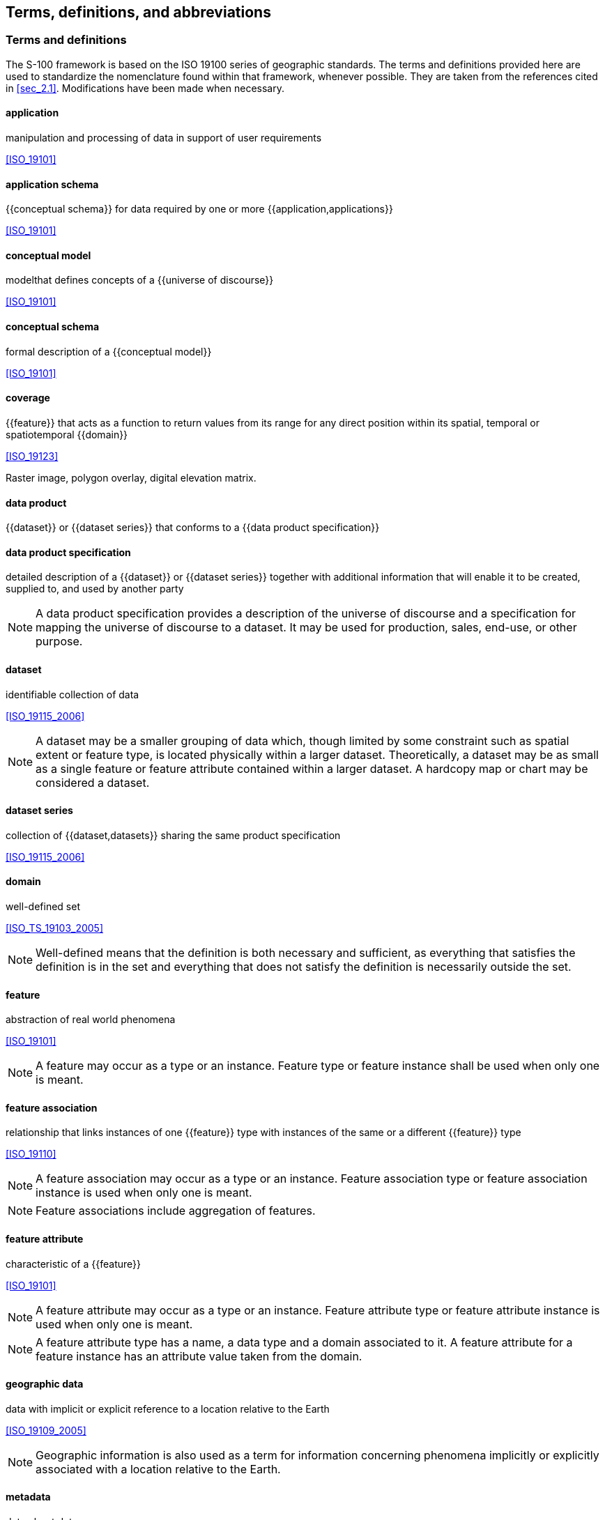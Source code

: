 
[[sec_3]]
== Terms, definitions, and abbreviations

[[sec_3.1]]
[heading="Terms and definitions"]
=== Terms and definitions

The S-100 framework is based on the ISO 19100 series of geographic
standards. The terms and definitions provided here are used to standardize
the nomenclature found within that framework, whenever possible.
They are taken from the references cited in <<sec_2.1>>. Modifications
have been made when necessary.

==== application

manipulation and processing of data in support of user requirements

[.source]
<<ISO_19101>>

==== application schema

{{conceptual schema}} for data required by one or more {{application,applications}}

[.source]
<<ISO_19101>>

==== conceptual model

modelthat defines concepts of a {{universe of discourse}}

[.source]
<<ISO_19101>>

==== conceptual schema

formal description of a {{conceptual model}}

[.source]
<<ISO_19101>>

==== coverage

{{feature}} that acts as a function to return values from its range
for any direct position within its spatial, temporal or spatiotemporal
{{domain}}

[.source]
<<ISO_19123>>

[example]
Raster image, polygon overlay, digital elevation matrix.

==== data product

{{dataset}} or {{dataset series}} that conforms to a
{{data product specification}}

==== data product specification

detailed description of a {{dataset}} or {{dataset series}} together
with additional information that will enable it to be created, supplied
to, and used by another party

NOTE: A data product specification provides a description of the universe
of discourse and a specification for mapping the universe of discourse
to a dataset. It may be used for production, sales, end-use, or other
purpose.

==== dataset

identifiable collection of data

[.source]
<<ISO_19115_2006>>

NOTE: A dataset may be a smaller grouping of data which, though limited
by some constraint such as spatial extent or feature type, is located
physically within a larger dataset. Theoretically, a dataset may be
as small as a single feature or feature attribute contained within
a larger dataset. A hardcopy map or chart may be considered a dataset.

==== dataset series

collection of {{dataset,datasets}} sharing the same product specification

[.source]
<<ISO_19115_2006>>

==== domain

well-defined set

[.source]
<<ISO_TS_19103_2005>>

NOTE: Well-defined means that the definition is both necessary and
sufficient, as everything that satisfies the definition is in the
set and everything that does not satisfy the definition is necessarily
outside the set.

==== feature

abstraction of real world phenomena

[.source]
<<ISO_19101>>

NOTE: A feature may occur as a type or an instance. Feature type or
feature instance shall be used when only one is meant.

==== feature association

relationship that links instances of one {{feature}} type with instances
of the same or a different {{feature}} type

[.source]
<<ISO_19110>>

NOTE: A feature association may occur as a type or an instance. Feature
association type or feature association instance is used when only
one is meant.

NOTE: Feature associations include aggregation of features.

==== feature attribute

characteristic of a {{feature}}

[.source]
<<ISO_19101>>

NOTE: A feature attribute may occur as a type or an instance. Feature
attribute type or feature attribute instance is used when only one
is meant.

NOTE: A feature attribute type has a name, a data type and a domain
associated to it. A feature attribute for a feature instance has an
attribute value taken from the domain.

==== geographic data

data with implicit or explicit reference to a location relative to
the Earth

[.source]
<<ISO_19109_2005>>

NOTE: Geographic information is also used as a term for information
concerning phenomena implicitly or explicitly associated with a location
relative to the Earth.

==== metadata

data about data

[.source]
<<ISO_19115_2006>>

==== model

abstraction of some aspects of reality

[.source]
<<ISO_19109_2005>>

==== portrayal

presentation of information to humans

[.source]
<<ISO_19117>>

==== quality

totality of characteristics of a product that bear on its ability
to satisfy stated and implied needs

[.source]
<<ISO_19101>>

==== universe of discourse

view of the real or hypothetical world that includes everything of
interest

[.source]
<<ISO_19101>>

[[sec_3.2]]
=== Abbreviations

This product specification adopts the following convention for symbols
and abbreviated terms:

ASCII:: American Standard Code for Information Interchange

ECDIS:: Electronic Chart Display and Information Systems

ENC:: Electronic Navigational Chart

GML:: Geography Markup Language

IHO:: International Hydrographic Organization

IOC:: International Oceanographic Commission

ISO:: International Organization for Standardization

JPEG:: Joint Photographic Experts Group

MTM:: Marine Traffic Management

NIPWG:: Nautical Information Provision Working Group

NPIO:: Nautical Publication Information Overlay

PNG:: Portable Network Graphics

SVG:: Scalable Vector graphics

TIFF:: Tagged Image File Format

UML:: Unified Modelling Language

URI:: Uniformed Resource Identifier

URL:: Uniform Resource Locator

WGS:: World Geodetic System

XML:: eXtensible Markup Language

XSD:: XML Schema Definition

XSLT:: eXtensible Stylesheet Language Transformations

[[sec_3.3]]
=== Use of language

Within this document, including appendices and annexes:

* "Must" indicates a mandatory requirement.
* "Should" indicates an optional requirement, that is the recommended
process to be followed, but is not mandatory.
* "May" means "allowed to" or "could possibly", and is not mandatory.

[[sec_3.4]]
=== UML notations

In this document, conceptual schemas are presented in the Unified
Modelling Language (UML). Several model elements used in this schema
are defined in ISO standards or in IHO S-100 documents. In order to
ensure that class names in the model are unique ISO TC/211 has adopted
a convention of establishing a prefix to the names of classes that
define the TC/211 defined UML package in which the UML class is defined.
The IHO standards and this product specification make use of classes
derived directly from the ISO standards. This convention is also followed
in this document. In the IHO standards class names are identified
by the name of the standard, such as "S100" as the prefix optionally
followed by the bi-alpha prefix derived from ISO standard. In order
to avoid having multiple classes instantiating the same root classes,
the ISO classes and S-100 classes have been used where possible; however,
a new instantiated class is required if there is a need to alter a
class or relationship to prevent a reverse coupling between the model
elements introduced in this document and those defined in S-100 or
the ISO model.
